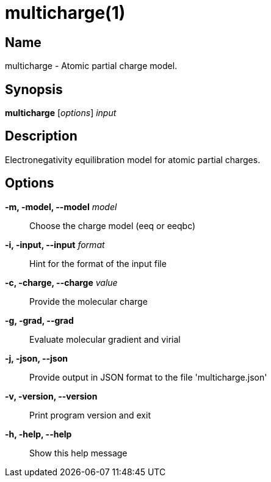 = multicharge(1)

== Name
multicharge - Atomic partial charge model.


== Synopsis
*multicharge* [_options_] _input_


== Description
Electronegativity equilibration model for atomic partial charges.


== Options

*-m, -model, --model* _model_::
Choose the charge model (eeq or eeqbc)

*-i, -input, --input* _format_::
Hint for the format of the input file

*-c, -charge, --charge* _value_::
Provide the molecular charge

*-g, -grad, --grad*::
Evaluate molecular gradient and virial

*-j, -json, --json*::
Provide output in JSON format to the file 'multicharge.json'

*-v, -version, --version*::
Print program version and exit

*-h, -help, --help*::
Show this help message

